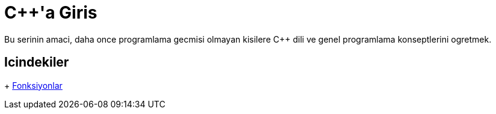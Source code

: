 = {cpp}'a Giris

Bu serinin amaci, daha once programlama gecmisi olmayan kisilere {cpp} dili ve genel
programlama konseptlerini ogretmek.

== Icindekiler

+ <<fonksiyon.adoc#title, Fonksiyonlar>>
